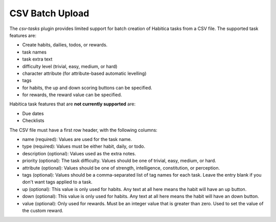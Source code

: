 CSV Batch Upload
----------------

The `csv-tasks` plugin provides limited support for batch creation of Habitica
tasks from a CSV file. The supported task features are:

- Create habits, dailies, todos, or rewards.
- task names
- task extra text
- difficulty level (trivial, easy, medium, or hard)
- character attribute (for attribute-based automatic levelling)
- tags
- for habits, the up and down scoring buttons can be specified.
- for rewards, the reward value can be specified.


Habitica task features that are **not currently supported** are:

- Due dates
- Checklists

The CSV file must have a first row header, with the following columns:

- name (required): Values are used for the task name.
- type (required): Values must be either habit, daily, or todo.
- description (optional): Values used as the extra notes.
- priority (optional): The task difficulty. Values should be one of trivial, easy, medium, or hard.
- attribute (optional): Values should be one of strength, intelligence, constitution, or perception.
- tags (optional): Values should be a comma-separated list of tag names for each task. Leave the entry blank if you don't want tags applied to a task.
- up (optional): This value is only used for habits. Any text at all here means the habit will have an up button.
- down (optional): This value is only used for habits. Any text at all here means the habit will have an down button.
- value (optional): Only used for rewards. Must be an integer value that is
  greater than zero. Used to set the value of the custom reward.
